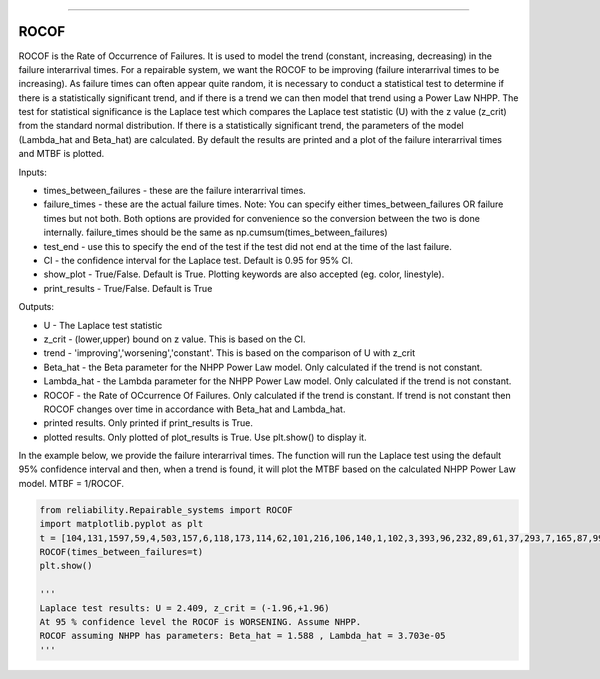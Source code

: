 .. image:: images/logo.png

-------------------------------------

ROCOF
''''''''''''''''''''''''

ROCOF is the Rate of Occurrence of Failures. It is used to model the trend (constant, increasing, decreasing) in the failure interarrival times. For a repairable system, we want the ROCOF to be improving (failure interarrival times to be increasing). As failure times can often appear quite random, it is necessary to conduct a statistical test to determine if there is a statistically significant trend, and if there is a trend we can then model that trend using a Power Law NHPP. The test for statistical significance is the Laplace test which compares the Laplace test statistic (U) with the z value (z_crit) from the standard normal distribution. If there is a statistically significant trend, the parameters of the model (Lambda_hat and Beta_hat) are calculated. By default the results are printed and a plot of the failure interarrival times and MTBF is plotted.

Inputs:

-   times_between_failures - these are the failure interarrival times.
-   failure_times - these are the actual failure times. Note: You can specify either times_between_failures OR failure times but not both. Both options are provided for convenience so the conversion between the two is done internally. failure_times should be the same as np.cumsum(times_between_failures)
-   test_end - use this to specify the end of the test if the test did not end at the time of the last failure.
-   CI - the confidence interval for the Laplace test. Default is 0.95 for 95% CI.
-   show_plot - True/False. Default is True. Plotting keywords are also accepted (eg. color, linestyle).
-   print_results - True/False. Default is True

Outputs:

-   U - The Laplace test statistic
-   z_crit - (lower,upper) bound on z value. This is based on the CI.
-   trend - 'improving','worsening','constant'. This is based on the comparison of U with z_crit
-   Beta_hat - the Beta parameter for the NHPP Power Law model. Only calculated if the trend is not constant.
-   Lambda_hat - the Lambda parameter for the NHPP Power Law model. Only calculated if the trend is not constant.
-   ROCOF - the Rate of OCcurrence Of Failures. Only calculated if the trend is constant. If trend is not constant then ROCOF changes over time in accordance with Beta_hat and Lambda_hat.
-   printed results. Only printed if print_results is True.
-   plotted results. Only plotted of plot_results is True. Use plt.show() to display it.

In the example below, we provide the failure interarrival times. The function will run the Laplace test using the default 95% confidence interval and then, when a trend is found, it will plot the MTBF based on the calculated NHPP Power Law model. MTBF = 1/ROCOF.

.. code:: python

    from reliability.Repairable_systems import ROCOF
    import matplotlib.pyplot as plt
    t = [104,131,1597,59,4,503,157,6,118,173,114,62,101,216,106,140,1,102,3,393,96,232,89,61,37,293,7,165,87,99]
    ROCOF(times_between_failures=t)
    plt.show()

    '''
    Laplace test results: U = 2.409, z_crit = (-1.96,+1.96)
    At 95 % confidence level the ROCOF is WORSENING. Assume NHPP.
    ROCOF assuming NHPP has parameters: Beta_hat = 1.588 , Lambda_hat = 3.703e-05
    '''
    
.. image:: images/ROCOF.png
